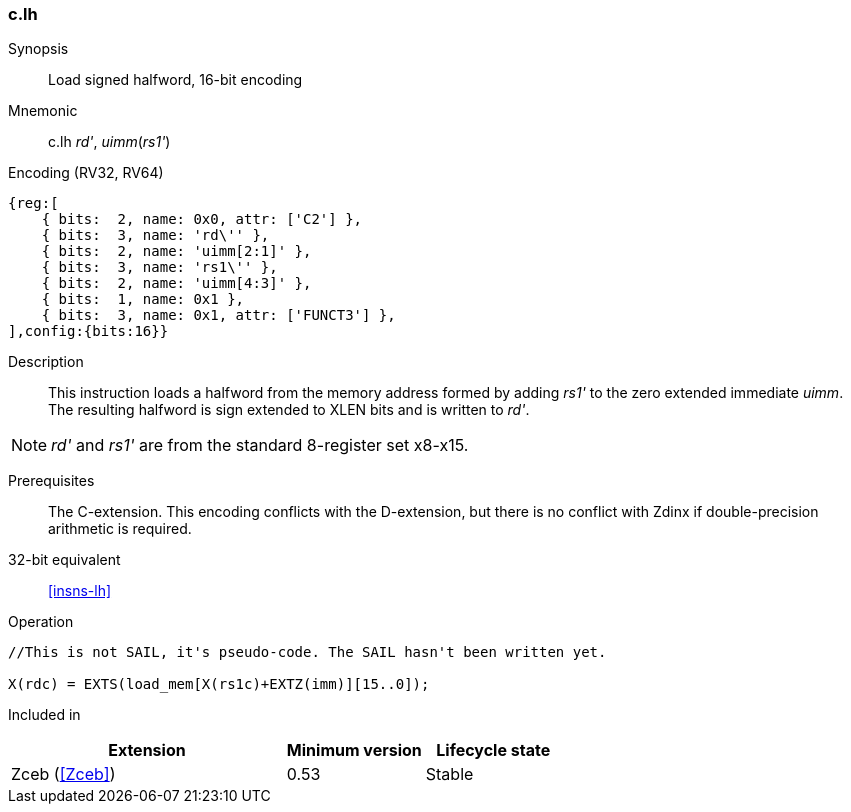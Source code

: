 <<<
[#insns-c_lh,reftext="Load signed halfword, 16-bit encoding"]
=== c.lh

Synopsis::
Load signed halfword, 16-bit encoding

Mnemonic::
c.lh _rd'_, _uimm_(_rs1'_)

Encoding (RV32, RV64)::
[wavedrom, , svg]
....
{reg:[
    { bits:  2, name: 0x0, attr: ['C2'] },
    { bits:  3, name: 'rd\'' },
    { bits:  2, name: 'uimm[2:1]' },
    { bits:  3, name: 'rs1\'' },
    { bits:  2, name: 'uimm[4:3]' },
    { bits:  1, name: 0x1 },
    { bits:  3, name: 0x1, attr: ['FUNCT3'] },
],config:{bits:16}}
....

Description::
This instruction loads a halfword from the memory address formed by adding _rs1'_ to the zero extended immediate _uimm_. The resulting halfword is sign extended to XLEN bits and is written to _rd'_. 

[NOTE]
  _rd'_ and _rs1'_ are from the standard 8-register set x8-x15.

Prerequisites::
The C-extension. This encoding conflicts with the D-extension, but there is no conflict with Zdinx if double-precision arithmetic is required.

32-bit equivalent::
<<insns-lh>>

Operation::
[source,sail]
--
//This is not SAIL, it's pseudo-code. The SAIL hasn't been written yet.

X(rdc) = EXTS(load_mem[X(rs1c)+EXTZ(imm)][15..0]);
--

Included in::
[%header,cols="4,2,2"]
|===
|Extension
|Minimum version
|Lifecycle state

|Zceb (<<Zceb>>)
|0.53
|Stable
|===
